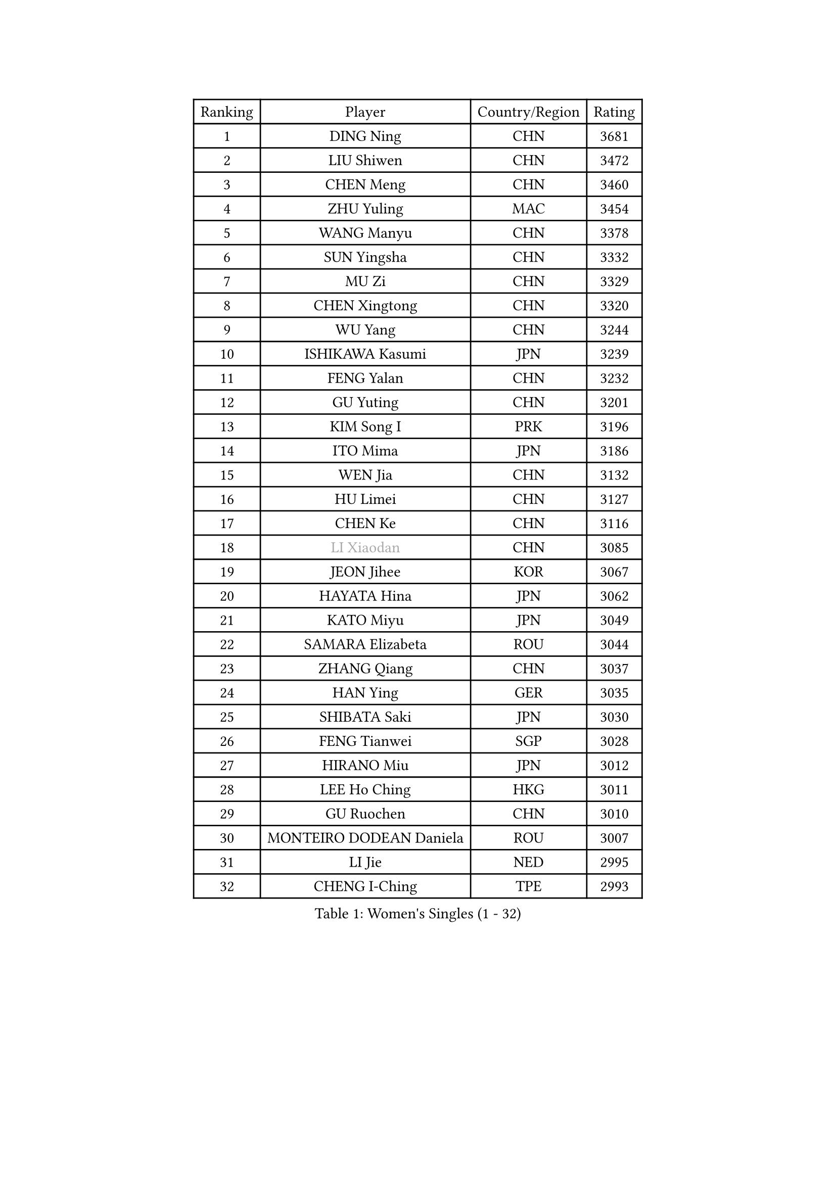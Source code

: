 
#set text(font: ("Courier New", "NSimSun"))
#figure(
  caption: "Women's Singles (1 - 32)",
    table(
      columns: 4,
      [Ranking], [Player], [Country/Region], [Rating],
      [1], [DING Ning], [CHN], [3681],
      [2], [LIU Shiwen], [CHN], [3472],
      [3], [CHEN Meng], [CHN], [3460],
      [4], [ZHU Yuling], [MAC], [3454],
      [5], [WANG Manyu], [CHN], [3378],
      [6], [SUN Yingsha], [CHN], [3332],
      [7], [MU Zi], [CHN], [3329],
      [8], [CHEN Xingtong], [CHN], [3320],
      [9], [WU Yang], [CHN], [3244],
      [10], [ISHIKAWA Kasumi], [JPN], [3239],
      [11], [FENG Yalan], [CHN], [3232],
      [12], [GU Yuting], [CHN], [3201],
      [13], [KIM Song I], [PRK], [3196],
      [14], [ITO Mima], [JPN], [3186],
      [15], [WEN Jia], [CHN], [3132],
      [16], [HU Limei], [CHN], [3127],
      [17], [CHEN Ke], [CHN], [3116],
      [18], [#text(gray, "LI Xiaodan")], [CHN], [3085],
      [19], [JEON Jihee], [KOR], [3067],
      [20], [HAYATA Hina], [JPN], [3062],
      [21], [KATO Miyu], [JPN], [3049],
      [22], [SAMARA Elizabeta], [ROU], [3044],
      [23], [ZHANG Qiang], [CHN], [3037],
      [24], [HAN Ying], [GER], [3035],
      [25], [SHIBATA Saki], [JPN], [3030],
      [26], [FENG Tianwei], [SGP], [3028],
      [27], [HIRANO Miu], [JPN], [3012],
      [28], [LEE Ho Ching], [HKG], [3011],
      [29], [GU Ruochen], [CHN], [3010],
      [30], [MONTEIRO DODEAN Daniela], [ROU], [3007],
      [31], [LI Jie], [NED], [2995],
      [32], [CHENG I-Ching], [TPE], [2993],
    )
  )#pagebreak()

#set text(font: ("Courier New", "NSimSun"))
#figure(
  caption: "Women's Singles (33 - 64)",
    table(
      columns: 4,
      [Ranking], [Player], [Country/Region], [Rating],
      [33], [POLCANOVA Sofia], [AUT], [2990],
      [34], [CHEN Szu-Yu], [TPE], [2987],
      [35], [SUH Hyo Won], [KOR], [2986],
      [36], [YANG Xiaoxin], [MON], [2986],
      [37], [LI Qian], [POL], [2966],
      [38], [HU Melek], [TUR], [2964],
      [39], [CHE Xiaoxi], [CHN], [2960],
      [40], [JIANG Huajun], [HKG], [2959],
      [41], [SZOCS Bernadette], [ROU], [2956],
      [42], [HE Zhuojia], [CHN], [2954],
      [43], [LANG Kristin], [GER], [2943],
      [44], [#text(gray, "KIM Kyungah")], [KOR], [2933],
      [45], [SUN Mingyang], [CHN], [2931],
      [46], [SHAN Xiaona], [GER], [2928],
      [47], [DOO Hoi Kem], [HKG], [2924],
      [48], [#text(gray, "SHENG Dandan")], [CHN], [2920],
      [49], [YU Fu], [POR], [2916],
      [50], [CHOI Hyojoo], [KOR], [2913],
      [51], [LIU Xi], [CHN], [2907],
      [52], [ANDO Minami], [JPN], [2906],
      [53], [POTA Georgina], [HUN], [2904],
      [54], [ZENG Jian], [SGP], [2903],
      [55], [HASHIMOTO Honoka], [JPN], [2902],
      [56], [LIU Jia], [AUT], [2901],
      [57], [LI Jiao], [NED], [2899],
      [58], [HAMAMOTO Yui], [JPN], [2892],
      [59], [#text(gray, "TIE Yana")], [HKG], [2891],
      [60], [MORI Sakura], [JPN], [2884],
      [61], [SATO Hitomi], [JPN], [2883],
      [62], [NI Xia Lian], [LUX], [2883],
      [63], [YU Mengyu], [SGP], [2877],
      [64], [MIKHAILOVA Polina], [RUS], [2873],
    )
  )#pagebreak()

#set text(font: ("Courier New", "NSimSun"))
#figure(
  caption: "Women's Singles (65 - 96)",
    table(
      columns: 4,
      [Ranking], [Player], [Country/Region], [Rating],
      [65], [LI Jiayi], [CHN], [2871],
      [66], [YANG Ha Eun], [KOR], [2863],
      [67], [ZHANG Rui], [CHN], [2860],
      [68], [LIU Gaoyang], [CHN], [2859],
      [69], [LI Fen], [SWE], [2852],
      [70], [ZHOU Yihan], [SGP], [2838],
      [71], [MORIZONO Mizuki], [JPN], [2837],
      [72], [SOO Wai Yam Minnie], [HKG], [2835],
      [73], [MAEDA Miyu], [JPN], [2835],
      [74], [ZHANG Mo], [CAN], [2830],
      [75], [LIU Fei], [CHN], [2826],
      [76], [SOLJA Petrissa], [GER], [2825],
      [77], [MORIZONO Misaki], [JPN], [2823],
      [78], [NAGASAKI Miyu], [JPN], [2823],
      [79], [LEE Zion], [KOR], [2818],
      [80], [SAWETTABUT Suthasini], [THA], [2817],
      [81], [MATSUZAWA Marina], [JPN], [2812],
      [82], [HUANG Yi-Hua], [TPE], [2797],
      [83], [SHIOMI Maki], [JPN], [2793],
      [84], [CHENG Hsien-Tzu], [TPE], [2793],
      [85], [PAVLOVICH Viktoria], [BLR], [2777],
      [86], [LIN Chia-Hui], [TPE], [2772],
      [87], [WANG Yidi], [CHN], [2772],
      [88], [#text(gray, "RI Mi Gyong")], [PRK], [2770],
      [89], [DIAZ Adriana], [PUR], [2767],
      [90], [#text(gray, "CHOI Moonyoung")], [KOR], [2757],
      [91], [#text(gray, "SONG Maeum")], [KOR], [2755],
      [92], [MITTELHAM Nina], [GER], [2753],
      [93], [VOROBEVA Olga], [RUS], [2753],
      [94], [PARTYKA Natalia], [POL], [2749],
      [95], [KHETKHUAN Tamolwan], [THA], [2743],
      [96], [EERLAND Britt], [NED], [2742],
    )
  )#pagebreak()

#set text(font: ("Courier New", "NSimSun"))
#figure(
  caption: "Women's Singles (97 - 128)",
    table(
      columns: 4,
      [Ranking], [Player], [Country/Region], [Rating],
      [97], [XIAO Maria], [ESP], [2741],
      [98], [HAPONOVA Hanna], [UKR], [2741],
      [99], [LIN Ye], [SGP], [2735],
      [100], [NG Wing Nam], [HKG], [2732],
      [101], [CHOE Hyon Hwa], [PRK], [2730],
      [102], [YOON Hyobin], [KOR], [2729],
      [103], [SASAO Asuka], [JPN], [2727],
      [104], [#text(gray, "VACENOVSKA Iveta")], [CZE], [2726],
      [105], [EKHOLM Matilda], [SWE], [2724],
      [106], [NOSKOVA Yana], [RUS], [2719],
      [107], [DIACONU Adina], [ROU], [2719],
      [108], [MESHREF Dina], [EGY], [2719],
      [109], [KIHARA Miyuu], [JPN], [2716],
      [110], [CHA Hyo Sim], [PRK], [2708],
      [111], [PESOTSKA Margaryta], [UKR], [2705],
      [112], [PROKHOROVA Yulia], [RUS], [2701],
      [113], [SO Eka], [JPN], [2698],
      [114], [WINTER Sabine], [GER], [2697],
      [115], [LEE Eunhye], [KOR], [2697],
      [116], [KATO Kyoka], [JPN], [2696],
      [117], [SHAO Jieni], [POR], [2694],
      [118], [LIU Xin], [CHN], [2689],
      [119], [SABITOVA Valentina], [RUS], [2687],
      [120], [ZHANG Sofia-Xuan], [ESP], [2682],
      [121], [PASKAUSKIENE Ruta], [LTU], [2681],
      [122], [ZHANG Lily], [USA], [2680],
      [123], [ODO Satsuki], [JPN], [2674],
      [124], [MADARASZ Dora], [HUN], [2674],
      [125], [DOLGIKH Maria], [RUS], [2673],
      [126], [BILENKO Tetyana], [UKR], [2672],
      [127], [BALAZOVA Barbora], [SVK], [2672],
      [128], [JI Eunchae], [KOR], [2670],
    )
  )